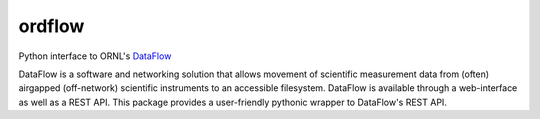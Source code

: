 ordflow
=======

Python interface to ORNL's `DataFlow <https://dataflow.ornl.gov>`_

DataFlow is a software and networking solution that allows movement of scientific measurement data from (often) airgapped (off-network) scientific instruments to an accessible filesystem.
DataFlow is available through a web-interface as well as a REST API. 
This package provides a user-friendly pythonic wrapper to DataFlow's REST API.
